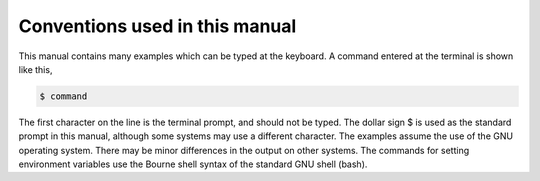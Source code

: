 *******************************
Conventions used in this manual
*******************************

This manual contains many examples which can be typed at the keyboard. A command entered at the terminal is shown like this,

.. code-block:: console

   $ command

The first character on the line is the terminal prompt, and should not be typed. The dollar sign $ is used as the standard prompt in this manual, although some systems may use a different character.
The examples assume the use of the GNU operating system. There may be minor differences in the output on other systems. The commands for setting environment variables use the Bourne shell syntax of the standard GNU shell (bash).
